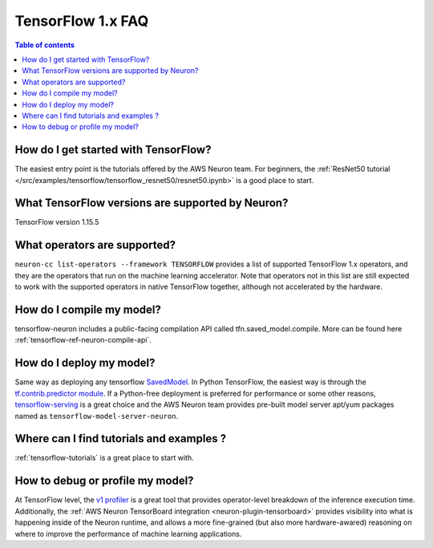 .. _tf1_faq:

TensorFlow 1.x FAQ
===================

.. contents:: Table of contents
   :local:
   :depth: 1

How do I get started with TensorFlow?
-------------------------------------

The easiest entry point is the tutorials offered by the AWS Neuron team. For beginners, the :ref:`ResNet50 tutorial </src/examples/tensorflow/tensorflow_resnet50/resnet50.ipynb>` is a good place to start.

What TensorFlow versions are supported by Neuron?
-------------------------------------------------

TensorFlow version 1.15.5

What operators are supported?
-----------------------------
``neuron-cc list-operators --framework TENSORFLOW`` provides a list of supported TensorFlow 1.x operators, and they are the operators that run on the machine learning accelerator. Note that operators not in this list are still expected to work with the supported operators in native TensorFlow together, although not accelerated by the hardware.

How do I compile my model?
--------------------------

tensorflow-neuron includes a public-facing compilation API called tfn.saved_model.compile. More can be found here :ref:`tensorflow-ref-neuron-compile-api`.

How do I deploy my model?
-------------------------

Same way as deploying any tensorflow `SavedModel <https://github.com/tensorflow/docs/blob/master/site/en/r1/guide/saved_model.md#user-content-save-and-restore-models>`_. In Python TensorFlow, the easiest way is through the `tf.contrib.predictor module <https://docs.w3cub.com/tensorflow~python/tf/contrib/predictor/from_saved_model>`_. If a Python-free deployment is preferred for performance or some other reasons, `tensorflow-serving <https://www.tensorflow.org/tfx/guide/serving>`_ is a great choice and the AWS Neuron team provides pre-built model server apt/yum packages named as ``tensorflow-model-server-neuron``.

Where can I find tutorials and examples ?
----------------------------------------------------------

:ref:`tensorflow-tutorials` is a great place to start with.


How to debug or profile my model?
-----------------------------

At TensorFlow level, the `v1 profiler <https://www.tensorflow.org/api_docs/python/tf/compat/v1/profiler/Profiler>`_ is a great tool that provides operator-level breakdown of the inference execution time. Additionally, the :ref:`AWS Neuron TensorBoard integration <neuron-plugin-tensorboard>` provides visibility into what is happening inside of the Neuron runtime, and allows a more fine-grained (but also more hardware-awared) reasoning on where to improve the performance of machine learning applications.
